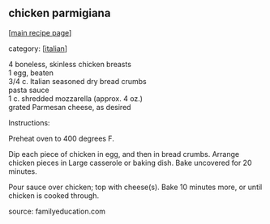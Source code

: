 #+pagetitle: chicken parmigiana

** chicken parmigiana

  [[[file:0-recipe-index.org][main recipe page]]]

category: [[[file:c-italian.org][italian]]]

#+begin_verse
 4 boneless, skinless chicken breasts
 1 egg, beaten
 3/4 c. Italian seasoned dry bread crumbs
 pasta sauce
 1 c. shredded mozzarella (approx. 4 oz.)
 grated Parmesan cheese, as desired
#+end_verse

 Instructions:

 Preheat oven to 400 degrees F.

 Dip each piece of chicken in egg, and then in bread crumbs.
 Arrange chicken pieces in Large casserole or baking dish.
 Bake uncovered for 20 minutes.

 Pour sauce over chicken; top with cheese(s).
 Bake 10 minutes more, or until chicken is cooked through.

 source: familyeducation.com
